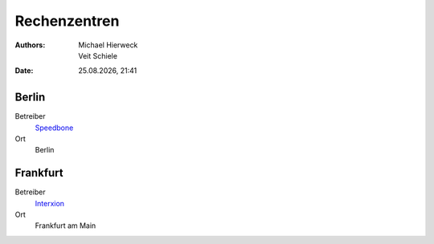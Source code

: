 =============
Rechenzentren
=============

.. |date| date:: %d.%m.%Y
.. |time| date:: %H:%M

:Authors: - Michael Hierweck
          - Veit Schiele
:Date: |date|, |time|

Berlin
------

Betreiber
 `Speedbone <http://www.speedbone.de/datacenter.html>`_
Ort
 Berlin

Frankfurt
---------

Betreiber
 `Interxion <http://www.interxion.com/de/standorte/deutschland/frankfurt/>`_
Ort
 Frankfurt am Main

